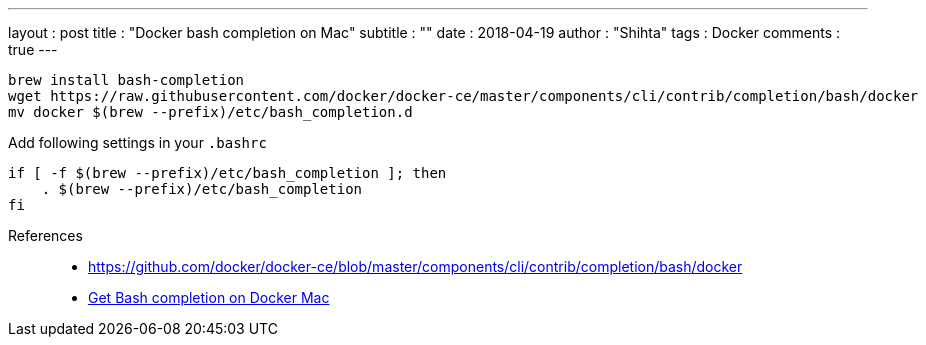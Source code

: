 ---
layout     : post
title      : "Docker bash completion on Mac"
subtitle   : ""
date       : 2018-04-19
author     : "Shihta"
tags       : Docker
comments   : true
---

----
brew install bash-completion
wget https://raw.githubusercontent.com/docker/docker-ce/master/components/cli/contrib/completion/bash/docker
mv docker $(brew --prefix)/etc/bash_completion.d
----

Add following settings in your `.bashrc`

----
if [ -f $(brew --prefix)/etc/bash_completion ]; then
    . $(brew --prefix)/etc/bash_completion
fi
----

References::
- https://github.com/docker/docker-ce/blob/master/components/cli/contrib/completion/bash/docker[^]
- https://blog.alexellis.io/docker-mac-bash-completion/[Get Bash completion on Docker Mac^]
